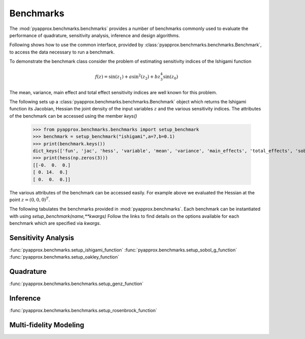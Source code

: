 Benchmarks
==========
The :mod:`pyapprox.benchmarks.benchmarks` provides a number of benchmarks commonly used to evaluate the performance of quadrature, sensitivity analysis, inference and design algorithms.

Following shows how to use the common interface, provided by :class:`pyapprox.benchmarks.benchmarks.Benchmark`, to access the data necessary
to run a benchmark.

To demonstrate the benchmark class consider the problem of estimating sensitivity indices of the Ishigami function

.. math:: f(z) = \sin(z_1)+a\sin^2(z_2) + bz_3^4\sin(z_0)

The mean, variance, main effect and total effect sensitivity indices are well known for this problem.

The following sets up a :class:`pyapprox.benchmarks.benchmarks.Benchmark` object which returns the Ishigami function its Jacobian, Hessian the joint density of the input variables :math:`z` and the various sensitivity indices. The attributes of the benchmark can be accessed using the member `keys()`

    >>> from pyapprox.benchmarks.benchmarks import setup_benchmark
    >>> benchmark = setup_benchmark("ishigami",a=7,b=0.1)
    >>> print(benchmark.keys())
    dict_keys(['fun', 'jac', 'hess', 'variable', 'mean', 'variance', 'main_effects', 'total_effects', 'sobol_indices'])
    >>> print(hess(np.zeros(3)))
    [[-0.  0.  0.]
    [ 0. 14.  0.]
    [ 0.  0.  0.]]

The various attributes of the benchmark can be accessed easily. For example
above we evaluated the Hessian at the point :math:`z=(0,0,0)^T`.

The following tabulates the benchmarks provided in :mod:`pyapprox.benchmarks`. Each benchmark can be instantiated with using `setup_benchmark(name,**kwargs)` Follow the links to find details on the options available for each benchmark which are specified via `kwargs`.

Sensitivity Analysis
--------------------
:func:`pyapprox.benchmarks.setup_ishigami_function`
:func:`pyapprox.benchmarks.setup_sobol_g_function`
:func:`pyapprox.benchmarks.setup_oakley_function`

Quadrature
----------
:func:`pyapprox.benchmarks.benchmarks.setup_genz_function`

Inference
---------
:func:`pyapprox.benchmarks.benchmarks.setup_rosenbrock_function`

Multi-fidelity Modeling
-----------------------

.. Do not document dev tutorials
   :func:`pyapprox_dev.fenics_models.advection_diffusion_wrappers.setup_advection_diffusion_benchmark`
   :func:`pyapprox_dev.fenics_models.advection_diffusion_wrappers.setup_advection_diffusion_source_inversion_benchmark`
   :func:`pyapprox_dev.fenics_models.helmholtz_benchmarks.setup_mfnets_helmholtz_benchmark`




